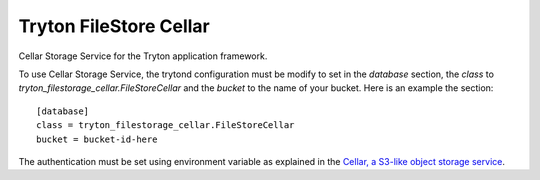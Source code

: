 Tryton FileStore Cellar
=======================

Cellar Storage Service for the Tryton application framework.

To use Cellar Storage Service, the trytond configuration must be modify to set
in the `database` section, the `class`  to
`tryton_filestorage_cellar.FileStoreCellar` and the `bucket` to the name of
your bucket.
Here is an example the section::

    [database]
    class = tryton_filestorage_cellar.FileStoreCellar
    bucket = bucket-id-here

The authentication must be set using environment variable as explained in the
`Cellar, a S3-like object storage service
<https://www.clever-cloud.com/doc/deploy/addon/cellar/>`_.
